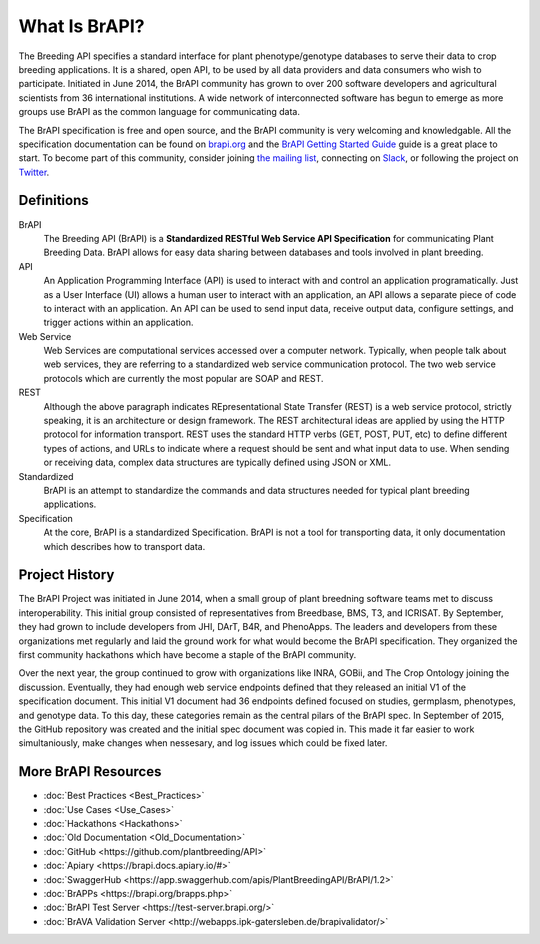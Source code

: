 
What Is BrAPI?
==============

The Breeding API specifies a standard interface for plant phenotype/genotype databases to serve their data to crop breeding applications. 
It is a shared, open API, to be used by all data providers and data consumers who wish to participate. Initiated in June 2014, the BrAPI 
community has grown to over 200 software developers and agricultural scientists from 36 international institutions. A wide network of 
interconnected software has begun to emerge as more groups use BrAPI as the common language for communicating data. 

The BrAPI specification is free and open source, and the BrAPI community is very welcoming and knowledgable. All the specification documentation
can be found on `brapi.org <https://brapi.org/specification>`__ and the `BrAPI Getting Started Guide <https://brapi.org/get-started>`__ guide 
is a great place to start. To become part of this community, consider joining `the mailing list <https://brapi.org/contact>`__, connecting on 
`Slack <https://join.slack.com/t/plantbreedingapi/shared_invite/enQtNjA4NTA3OTI5NjUxLWE5ZmI0NDE0NGM1ODkxMjVmMDU1MGVjY2Q5M2QxNGNkYzMyODhkNDVmZjM0ZGI1YzEwYjEwNmY0MDM1YjllZDU>`__, 
or following the project on `Twitter <https://twitter.com/breedingapi>`__. 


Definitions
-----------


.. image:: images/BrAPI_Domains.png
   :width: 800
   :alt: BrAPI Domains

BrAPI
   The Breeding API (BrAPI) is a **Standardized RESTful Web Service API Specification** for communicating Plant Breeding Data. BrAPI allows
   for easy data sharing between databases and tools involved in plant breeding.

API
   An Application Programming Interface (API) is used to interact with and control an application programatically. Just as a User Interface
   (UI) allows a human user to interact with an application, an API allows a separate piece of code to interact with an application. An
   API can be used to send input data, receive output data, configure settings, and trigger actions within an application.
   
Web Service
   Web Services are computational services accessed over a computer network. Typically, when people talk about web services, they are
   referring to a standardized web service communication protocol. The two web service protocols which are currently the most popular are SOAP
   and REST.
   
REST
   Although the above paragraph indicates REpresentational State Transfer (REST) is a web service protocol, strictly speaking, it is
   an architecture or design framework. The REST architectural ideas are applied by using the HTTP protocol for information transport. REST
   uses the standard HTTP verbs (GET, POST, PUT, etc) to define different types of actions, and URLs to indicate where a request
   should be sent and what input data to use. When sending or receiving data, complex data structures are typically defined using JSON or
   XML.
   
Standardized
   BrAPI is an attempt to standardize the commands and data structures needed for typical plant breeding applications.
   
Specification
   At the core, BrAPI is a standardized Specification. BrAPI is not a tool for transporting data, it only documentation which describes how
   to transport data.


Project History
---------------

The BrAPI Project was initiated in June 2014, when a small group of plant breedning software teams met to discuss interoperability. This initial
group consisted of representatives from Breedbase, BMS, T3, and ICRISAT. By September, they had grown to include developers from JHI, DArT, 
B4R, and PhenoApps. The leaders and developers from these organizations met regularly and laid the ground work for what would become the BrAPI
specification. They organized the first community hackathons which have become a staple of the BrAPI community. 

Over the next year, the group continued to grow with organizations like INRA, GOBii, and The Crop Ontology joining the discussion. Eventually, 
they had enough web service endpoints defined that they released an initial V1 of the specification document. This initial V1 document had 36
endpoints defined focused on studies, germplasm, phenotypes, and genotype data. To this day, these categories remain as the central pilars of 
the BrAPI spec. In September of 2015, the GitHub repository was created and the initial spec document was copied in. This made it far easier
to work simultaniously, make changes when nessesary, and log issues which could be fixed later. 


More BrAPI Resources
--------------------

- :doc:`Best Practices <Best_Practices>`
- :doc:`Use Cases <Use_Cases>`
- :doc:`Hackathons <Hackathons>`
- :doc:`Old Documentation <Old_Documentation>`
- :doc:`GitHub <https://github.com/plantbreeding/API>`
- :doc:`Apiary <https://brapi.docs.apiary.io/#>`
- :doc:`SwaggerHub <https://app.swaggerhub.com/apis/PlantBreedingAPI/BrAPI/1.2>`
- :doc:`BrAPPs <https://brapi.org/brapps.php>`
- :doc:`BrAPI Test Server <https://test-server.brapi.org/>`
- :doc:`BrAVA Validation Server <http://webapps.ipk-gatersleben.de/brapivalidator/>`
